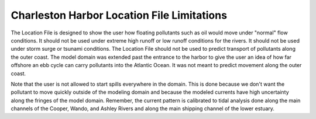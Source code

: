 Charleston Harbor Location File Limitations
=========================================================

The Location File is designed to show the user how floating pollutants such as oil would move under "normal" flow conditions. It should not be used under extreme high runoff or low runoff conditions for the rivers. It should not be used under storm surge or tsunami conditions. The Location File should not be used to predict transport of pollutants along the outer coast. The model domain was extended past the entrance to the harbor to give the user an idea of how far offshore an ebb cycle can carry pollutants into the Atlantic Ocean. It was not meant to predict movement along the outer coast. 

Note that the user is not allowed to start spills everywhere in the domain. This is done because we don't want the pollutant to move quickly outside of the modeling domain and because the modeled currents have high uncertainty along the fringes of the model domain. Remember, the current pattern is calibrated to tidal analysis done along the main channels of the Cooper, Wando, and Ashley Rivers and along the main shipping channel of the lower estuary.